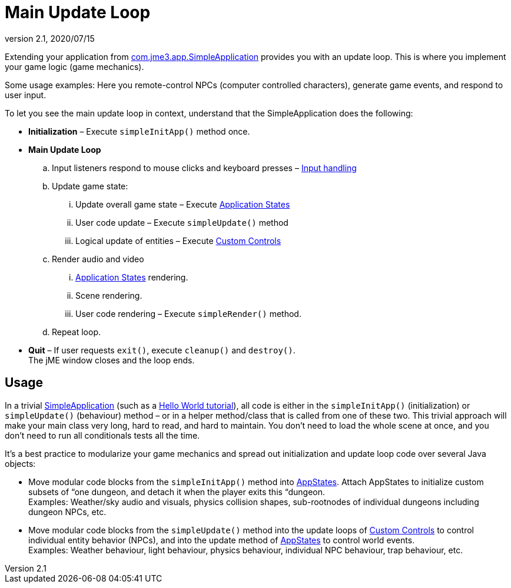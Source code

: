 = Main Update Loop
:revnumber: 2.1
:revdate: 2020/07/15
:keywords: basegame, control, input, init, keyinput, loop, states, state


Extending your application from xref:jme3/intermediate/simpleapplication.adoc[com.jme3.app.SimpleApplication] provides you with an update loop. This is where you implement your game logic (game mechanics).

Some usage examples: Here you remote-control NPCs (computer controlled characters), generate game events, and respond to user input.

To let you see the main update loop in context, understand that the SimpleApplication does the following:

*  *Initialization* – Execute `simpleInitApp()` method once.
*  *Main Update Loop*
..  Input listeners respond to mouse clicks and keyboard presses – xref:jme3/advanced/input_handling.adoc[Input handling]
..  Update game state:
...  Update overall game state – Execute xref:jme3/advanced/application_states.adoc[Application States]
...  User code update – Execute `simpleUpdate()` method
...  Logical update of entities – Execute xref:jme3/advanced/custom_controls.adoc[Custom Controls]

..  Render audio and video
...  xref:jme3/advanced/application_states.adoc[Application States] rendering.
...  Scene rendering.
...  User code rendering – Execute `simpleRender()` method.

..  Repeat loop.

*  *Quit* – If user requests `exit()`, execute `cleanup()` and `destroy()`. +
The jME window closes and the loop ends.


== Usage

In a trivial xref:jme3/intermediate/simpleapplication.adoc[SimpleApplication] (such as a xref:tutorials:beginner/beginner.adoc[Hello World tutorial]), all code is either in the `simpleInitApp()` (initialization) or `simpleUpdate()` (behaviour) method – or in a helper method/class that is called from one of these two. This trivial approach will make your main class very long, hard to read, and hard to maintain. You don't need to load the whole scene at once, and you don't need to run all conditionals tests all the time.

It's a best practice to modularize your game mechanics and spread out initialization and update loop code over several Java objects:

*  Move modular code blocks from the `simpleInitApp()` method into xref:jme3/advanced/application_states.adoc[AppStates]. Attach AppStates to initialize custom subsets of “one dungeon, and detach it when the player exits this “dungeon. +
Examples: Weather/sky audio and visuals, physics collision shapes, sub-rootnodes of individual dungeons including dungeon NPCs, etc.
*  Move modular code blocks from the `simpleUpdate()` method into the update loops of xref:jme3/advanced/custom_controls.adoc[Custom Controls] to control individual entity behavior (NPCs), and into the update method of xref:jme3/advanced/application_states.adoc[AppStates] to control world events. +
Examples: Weather behaviour, light behaviour, physics behaviour, individual NPC behaviour, trap behaviour, etc.
